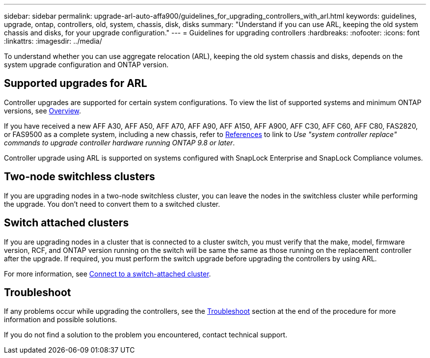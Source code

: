 ---
sidebar: sidebar
permalink: upgrade-arl-auto-affa900/guidelines_for_upgrading_controllers_with_arl.html
keywords: guidelines, upgrade, ontap, controllers, old, system, chassis, disk, disks
summary: "Understand if you can use ARL, keeping the old system chassis and disks, for your upgrade configuration."
---
= Guidelines for upgrading controllers
:hardbreaks:
:nofooter:
:icons: font
:linkattrs:
:imagesdir: ../media/

[.lead]
To understand whether you can use aggregate relocation (ARL), keeping the old system chassis and disks, depends on the system upgrade configuration and ONTAP version.

== Supported upgrades for ARL

Controller upgrades are supported for certain system configurations. To view the list of supported systems and minimum ONTAP versions, see link:index.html[Overview].

If you have received a new AFF A30, AFF A50, AFF A70, AFF A90, AFF A150, AFF A900, AFF C30, AFF C60, AFF C80, FAS2820, or FAS9500 as a complete system, including a new chassis, refer to link:other_references.html[References] to link to _Use "system controller replace" commands to upgrade controller hardware running ONTAP 9.8 or later_.

Controller upgrade using ARL is supported on systems configured with SnapLock Enterprise and SnapLock Compliance volumes.

== Two-node switchless clusters

If you are upgrading nodes in a two-node switchless cluster, you can leave the nodes in the switchless cluster while performing the upgrade. You don't need to convert them to a switched cluster.

== Switch attached clusters

If you are upgrading nodes in a cluster that is connected to a cluster switch, you must verify that the make, model, firmware version, RCF, and ONTAP version running on the switch will be same the same as those running on the replacement controller after the upgrade. If required, you must perform the switch upgrade before upgrading the controllers by using ARL.

For more information, see link:cable-node1-for-shared-cluster-HA-storage.html#connect-switch-attached-cluster[Connect to a switch-attached cluster].

== Troubleshoot

If any problems occur while upgrading the controllers, see the link:troubleshoot_index.html[Troubleshoot] section at the end of the procedure for more information and possible solutions.

If you do not find a solution to the problem you encountered, contact technical support.

// 2025 APR 22, AFFFASDOC-321
// 2023 MAY 29, AFFFASDOC-39
// 2023 MAY 22, BURT 1542232
// 2023 MAY 22, BURT 1531220
// 2022 Jan 30, BURT 1523106
// 2022 APR 26, BURT 1452254
